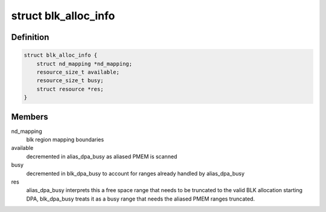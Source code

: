 .. -*- coding: utf-8; mode: rst -*-
.. src-file: drivers/nvdimm/nd-core.h

.. _`blk_alloc_info`:

struct blk_alloc_info
=====================

.. c:type:: struct blk_alloc_info

    tracking info for BLK dpa scanning

.. _`blk_alloc_info.definition`:

Definition
----------

.. code-block:: c

    struct blk_alloc_info {
        struct nd_mapping *nd_mapping;
        resource_size_t available;
        resource_size_t busy;
        struct resource *res;
    }

.. _`blk_alloc_info.members`:

Members
-------

nd_mapping
    blk region mapping boundaries

available
    decremented in alias_dpa_busy as aliased PMEM is scanned

busy
    decremented in blk_dpa_busy to account for ranges already
    handled by alias_dpa_busy

res
    alias_dpa_busy interprets this a free space range that needs to
    be truncated to the valid BLK allocation starting DPA, blk_dpa_busy
    treats it as a busy range that needs the aliased PMEM ranges
    truncated.

.. This file was automatic generated / don't edit.

